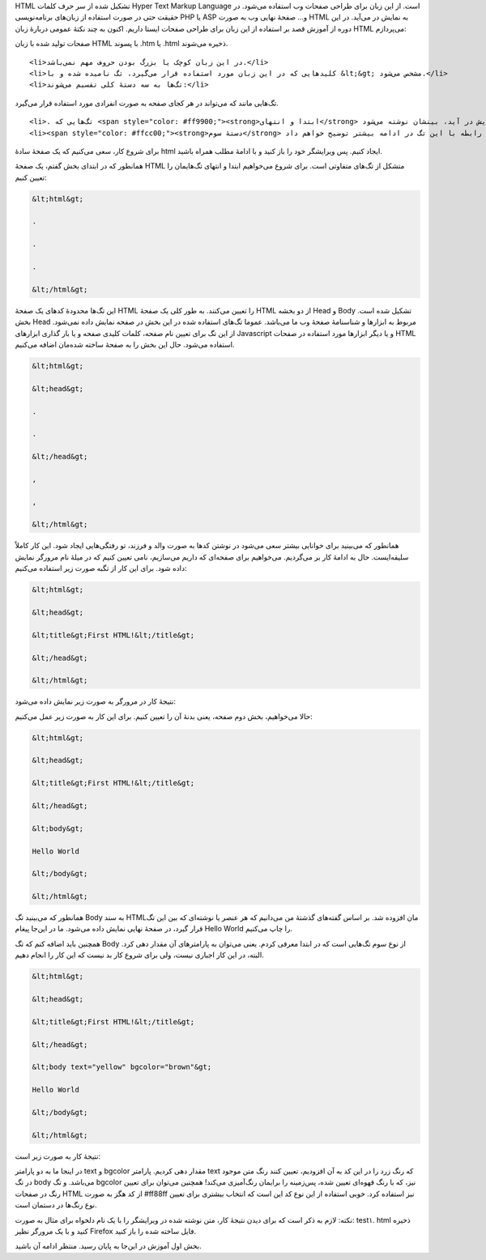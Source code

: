 .. title: آموزش HTML بخش ۱ .. date: 2011/4/21 6:21:19

.. raw:: html

   <html>

.. raw:: html

   <body>

.. raw:: html

   <p>

HTML تشکیل شده از سر حرف کلمات Hyper Text Markup Language است‌. از این
زبان برای طراحی صفحات وب استفاده می‌شود‌. در حقیقت حتی در صورت استفاده
از زبان‌های برنامه‌نویسی PHP یا ASP و... صفحهٔ نهایی وب به صورت HTML به
نمایش در می‌آید‌. در این دوره از آموزش قصد بر استفاده از این زبان برای
طراحی صفحات ایستا داریم‌. اکنون به چند نکتهٔ عمومی دربارهٔ زبان HTML
می‌پردازم‌:

.. raw:: html

   </p>

.. raw:: html

   <ul>

.. raw:: html

   <li>

صفحات تولید شده با زبان HTML با پسوند .htm یا .html ذخیره می‌شوند‌.

.. raw:: html

   </li>

::

    <li>در این زبان کوچک یا بزرگ بودن حروف مهم نمی‌باشد‌.</li>
    <li>کلید‌هایی که در این زبان مورد استفاده قرار می‌گیرد‌، تگ نامیده شده و با &lt;&gt; مشخص می‌شود‌.</li>
    <li>تگ‌ها به سه دستهٔ کلی تقسیم می‌شوند‌:</li>

.. raw:: html

   </ul>

.. raw:: html

   <ol>

.. raw:: html

   <li>

تگ‌هایی مانند که می‌تواند در هر کجای صفحه به صورت انفرادی مورد استفاده
قرار می‌گیرد‌.

.. raw:: html

   </li>

::

    <li>. تگ‌هایی که <span style="color: #ff9900;"><strong>ابتدا و انتهای</strong> مشخصی دارند‌. مانند تگ که برای نمایش نام صفحه مورد استفاده قرار می‌گیرد‌. در این نوع تگ‌ها کلمات یا عناصری که قرار است در صفحه به نمایش در آید‌، بینشان نوشته می‌شود‌.</li>
    <li><span style="color: #ffcc00;"><strong>دستهٔ سوم</strong> تگ‌هایی هستند که علاوه بر مشخص کردن ابتدا و انتهایشان‌، باید پارامتر‌هایی برایشان تعیین شود‌. مانند‌:. در رابطه با این تگ در ادامه بیشتر توضیح خواهم داد‌.</li>

.. raw:: html

   </ol>

برای شروع کار‌، سعی می‌کنیم که یک صفحهٔ سادهٔ html ایجاد کنیم‌. پس
ویرایشگر خود را باز کنید و با ادامهٔ مطلب همراه باشید‌.

همانطور که در ابتدای بخش گفتم‌، یک صفحهٔ HTML متشکل از تگ‌های متفاوتی
است‌. برای شروع می‌خواهیم ابتدا و انتهای تگ‌هایمان را تعیین کنیم‌:

.. code:: html


    &lt;html&gt;

    .

    .

    .

    &lt;/html&gt;

این تگ‌ها محدودهٔ کد‌های یک صفحهٔ HTML را تعیین می‌کنند‌. به طور کلی یک
صفحهٔ HTML از دو بخشه Head و Body تشکیل شده است‌. بخش Head مربوط به
ابزار‌ها و شناسنامهٔ صفحهٔ وب ما می‌باشد‌. عموما تگ‌های استفاده شده در
این بخش در صفحه نمایش داده نمی‌شود‌. از این تگ برای تعیین نام صفحه‌،
کلمات کلیدی صفحه و یا بار گذاری ابزار‌های Javascript و یا دیگر ابزار‌ها
مورد استفاده در صفحات HTML استفاده می‌شود‌. حال این بخش را به صفحهٔ
ساخته شده‌مان اضافه می‌کنیم‌.

.. code:: html


    &lt;html&gt;

    &lt;head&gt;

    .

    .

    &lt;/head&gt;

    ,

    ,

    &lt;/html&gt;

همانطور که می‌بینید برای خوانایی بیشتر سعی می‌شود در نوشتن کد‌ها به صورت
والد و فرزند‌، تو رفتگی‌هایی ایجاد شود‌. این کار کاملاً سلیقه‌ایست‌. حال
به ادامهٔ کار بر می‌گردیم‌. می‌خواهیم برای صفحه‌ای که داریم می‌سازیم‌،
نامی تعیین کنیم که در میلهٔ نام مرورگر نمایش داده شود‌. برای این کار از
تگبه صورت زیر استفاده می‌کنیم‌:

.. code:: html


    &lt;html&gt;

    &lt;head&gt;

    &lt;title&gt;First HTML!&lt;/title&gt;

    &lt;/head&gt;

    &lt;/html&gt;

نتیجهٔ کار در مرورگر به صورت زیر نمایش داده می‌شود‌:

.. raw:: html

   <p style="text-align: center;">

.. raw:: html

   </p>

حالا می‌خواهیم‌، بخش دوم صفحه‌، یعنی بدنهٔ آن را تعیین کنیم‌. برای این
کار به صورت زیر عمل می‌کنیم‌:

.. code:: html


    &lt;html&gt;

    &lt;head&gt;

    &lt;title&gt;First HTML!&lt;/title&gt;

    &lt;/head&gt;

    &lt;body&gt;

    Hello World

    &lt;/body&gt;

    &lt;/html&gt;

همانطور که می‌بینید تگ Body به سند HTMLمان افزوده شد‌. بر اساس گفته‌های
گذشتهٔ من می‌دانیم که هر عنصر یا نوشته‌ای که بین این تگ قرار گیرد‌، در
صفحهٔ نهایی نمایش داده می‌شود‌. ما در این‌جا پیغام Hello World را چاپ
می‌کنیم‌.

همچنین باید اضافه کنم که تگ Body از نوع سوم تگ‌هایی است که در ابتدا
معرفی کردم‌. یعنی می‌توان به پارامتر‌های آن مقدار دهی کرد‌. البته‌، در
این کار اجباری نیست‌، ولی برای شروع کار بد نیست که این کار را انجام
دهیم‌.

.. code:: html


    &lt;html&gt;

    &lt;head&gt;

    &lt;title&gt;First HTML!&lt;/title&gt;

    &lt;/head&gt;

    &lt;body text="yellow" bgcolor="brown"&gt;

    Hello World

    &lt;/body&gt;

    &lt;/html&gt;

نتیجهٔ کار به صورت زیر است‌:

در اینجا ما به دو پارامتر text و bgcolor مقدار دهی کردیم‌. پارامتر text
که رنگ زرد را در این کد به آن افزودیم‌، تعیین کنند رنگ متن موجود در تگ
body می‌باشد‌. و تگ bgcolor نیز‌، که با رنگ قهوه‌ای تعیین شده‌، پس‌زمینه
را برایمان رنگ‌آمیزی می‌کند‌! همچنین می‌توان برای تعیین رنگ در صفحات
HTML از کد هگز به صورت #ff88ff نیز استفاده کرد‌. خوبی استفاده از این نوع
کد این است که انتخاب بیشتری برای تعیین نوع رنگ‌ها در دستمان است‌.

نکته‌: لازم به ذکر است که برای دیدن نتیجهٔ کار‌، متن نوشته شده در
ویرایشگر را با یک نام دلخواه برای مثال به صورت‌: test۱. html ذخیره کنید
و با یک مرورگر نظیر Firefox فایل ساخته شده را باز کنید‌.

بخش اول آموزش در این‌جا به پایان رسید‌. منتظر ادامه آن باشید‌.

.. raw:: html

   </body>

.. raw:: html

   </html>
